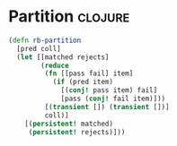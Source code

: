 * Partition                                                         :clojure:
#+BEGIN_SRC clojure
  (defn rb-partition
    [pred coll]
    (let [[matched rejects]
          (reduce
           (fn [[pass fail] item]
             (if (pred item)
               [(conj! pass item) fail]
               [pass (conj! fail item)]))
           [(transient []) (transient [])]
           coll)]
      [(persistent! matched)
       (persistent! rejects)]))
#+END_SRC

